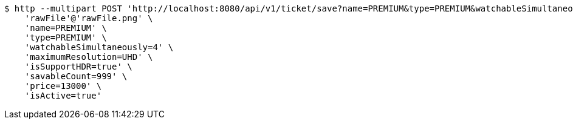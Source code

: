 [source,bash]
----
$ http --multipart POST 'http://localhost:8080/api/v1/ticket/save?name=PREMIUM&type=PREMIUM&watchableSimultaneously=4&maximumResolution=UHD&isSupportHDR=true&savableCount=999&price=13000&isActive=true' \
    'rawFile'@'rawFile.png' \
    'name=PREMIUM' \
    'type=PREMIUM' \
    'watchableSimultaneously=4' \
    'maximumResolution=UHD' \
    'isSupportHDR=true' \
    'savableCount=999' \
    'price=13000' \
    'isActive=true'
----